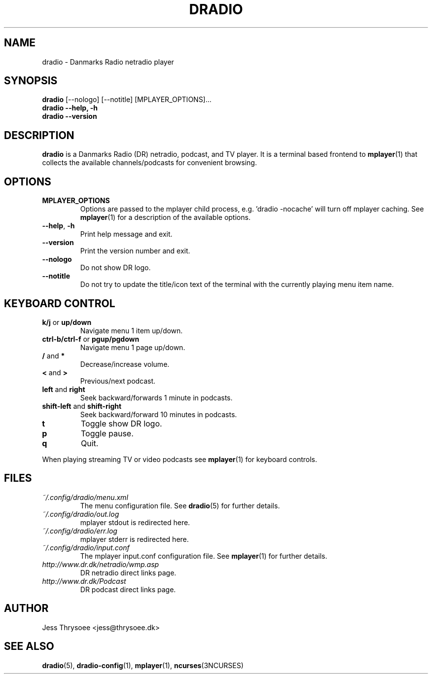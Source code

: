 .\" DRadio - a Danmarks Radio netradio player.
.\"
.\" Copyright (C) 2009  Jess Thrysoee
.\"
.\" This program is free software: you can redistribute it and/or modify
.\" it under the terms of the GNU General Public License as published by
.\" the Free Software Foundation, either version 3 of the License, or
.\" (at your option) any later version.
.\"
.\" This program is distributed in the hope that it will be useful,
.\" but WITHOUT ANY WARRANTY; without even the implied warranty of
.\" MERCHANTABILITY or FITNESS FOR A PARTICULAR PURPOSE.  See the
.\" GNU General Public License for more details.
.\"
.\" You should have received a copy of the GNU General Public License
.\" along with this program.  If not, see <http://www.gnu.org/licenses/>.
.\"
.TH DRADIO 1 "JANUAR 2009" DRadio "DRadio Manuals"
.SH NAME
dradio \- Danmarks Radio netradio player
.\"
.\"   "SYNOPSIS"
.\"
.SH SYNOPSIS
.B dradio
.RI [--nologo]
.RI [--notitle]
.RI [MPLAYER_OPTIONS]...
.br
.B dradio --help, -h
.br
.B dradio --version
.\"
.\"   "DESCRIPTION"
.\"
.SH DESCRIPTION
.B dradio
is a Danmarks Radio (DR) netradio, podcast, and TV player. It is a
terminal based frontend to
.BR mplayer (1)
that collects the available channels/podcasts for convenient browsing.
.\"
.\"   "OPTIONS"
.\"
.SH OPTIONS
.IP "\fBMPLAYER_OPTIONS\fR"
Options are passed to the mplayer child process, e.g. 'dradio \-nocache' will turn
off mplayer caching. See
.BR mplayer (1)
for a description of the available options.
.IP "\fB\-\-help\fR, \fB\-h\fR"
Print help message and exit.
.IP "\fB\-\-version\fR"
Print the version number and exit.
.IP "\fB\-\-nologo\fR"
Do not show DR logo.
.IP "\fB\-\-notitle\fR"
Do not try to update the title/icon text of the terminal with the currently playing
menu item name.
.\"
.\"   "KEYBOARD CONTROL"
.\"
.SH KEYBOARD CONTROL
.IP "\fBk/j\fR or \fBup/down\fR"
Navigate menu 1 item up/down.
.IP "\fBctrl-b/ctrl-f\fR or \fBpgup/pgdown\fR"
Navigate menu 1 page up/down.
.IP "\fB/\fR and \fB*\fR"
Decrease/increase volume.
.IP "\fB<\fR and \fB>\fR"
Previous/next podcast.
.IP "\fBleft\fR and \fBright\fR"
Seek backward/forwards 1 minute in podcasts.
.IP "\fBshift-left\fR and \fBshift-right\fR"
Seek backward/forward 10 minutes in podcasts.
.IP "\fBt\fR"
Toggle show DR logo.
.IP "\fBp\fR"
Toggle pause.
.IP "\fBq\fR"
Quit.
.LP
When playing streaming TV or video podcasts see
.BR mplayer (1)
for keyboard controls.
.\"
.\"   "FILES"
.\"
.SH FILES
.I ~/.config/dradio/menu.xml
.RS
The menu configuration file. See
.BR dradio (5)
for further details.
.RE
.I ~/.config/dradio/out.log
.RS
mplayer stdout is redirected here.
.RE
.I ~/.config/dradio/err.log
.RS
mplayer stderr is redirected here.
.RE
.I ~/.config/dradio/input.conf
.RS
The mplayer input.conf configuration file. See
.BR mplayer (1)
for further details.
.RE
.I http://www.dr.dk/netradio/wmp.asp
.RS
DR netradio direct links page.
.RE
.I http://www.dr.dk/Podcast
.RS
DR podcast direct links page.
.\"
.\"   "AUTHOR"
.\"
.SH AUTHOR
Jess Thrysoee <jess@thrysoee.dk>
.\"
.\"   "SEE ALSO"
.\"
.SH "SEE ALSO"
.BR dradio (5),
.BR dradio-config (1),
.BR mplayer (1),
.BR ncurses (3NCURSES)

